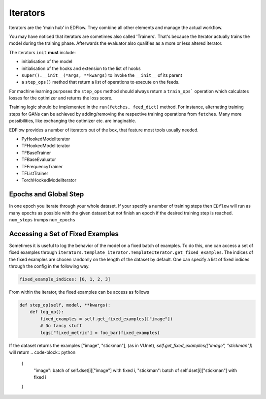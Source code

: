 
Iterators
=========

Iterators are the 'main hub' in EDFlow.
They combine all other elements and manage the actual workflow.

You may have noticed that iterators are sometimes also called 'Trainers'.
That's because the Iterator actually trains the model during the training phase.
Afterwards the evaluator also qualifies as a more or less altered iterator.

The iterators ``init`` **must** include:

- initialisation of the model
- initialisation of the hooks and extension to the list of hooks
- ``super().__init__(*args, **kwargs)`` to invoke the ``__init__`` of its parent
-  a ``step_ops()`` method that return a list of operations to execute on the feeds.

For machine learning purposes the ``step_ops`` method should always return a
``train_ops``` operation which calculates losses for the optimizer and returns the
loss score.

Training logic should be implemented in the ``run(fetches, feed_dict)`` method.
For instance, alternating training steps for GANs can be achieved by adding/removing
the respective training operations from ``fetches``.
Many more possibilities, like exchanging the optimizer etc. are imaginable.

EDFlow provides a number of iterators out of the box, that feature most tools
usually needed.

- PyHookedModelIterator
- TFHookedModelIterator
- TFBaseTrainer
- TFBaseEvaluator
- TFFrequencyTrainer
- TFListTrainer
- TorchHookedModelIterator


Epochs and Global Step
----------------------
In one epoch you iterate through your whole dataset.
If your specify a number of training steps then ``EDflow`` will run as many
epochs as possible with the given dataset but not finish an epoch if the desired
training step is reached.
``num_steps`` trumps ``num_epochs``


Accessing a Set of Fixed Examples
---------------------------------

Sometimes it is useful to log the behavior of the model on a fixed batch of examples.
To do this, one can access a set of fixed examples through ``iterators.template_iterator.TemplateIterator.get_fixed_examples``.
The indices of the fixed examples are chosen randomly on the length of the dataset by default.
One can specify a list of fixed indices through the config in the following way.

.. code-block:: json

    fixed_example_indices: [0, 1, 2, 3]

From within the iterator, the fixed examples can be access as follows

.. code-block:: python

    def step_op(self, model, **kwargs):
        def log_op():
            fixed_examples = self.get_fixed_examples(["image"])
            # Do fancy stuff
            logs["fixed_metric"] = foo_bar(fixed_examples)


If the dataset returns the examples ["image", "stickman"], (as in VUnet),
`self.get_fixed_examples(["image", "stickman"])` will return
.. code-block:: python
    {
        "image": batch of self.dset[i]["image"] with fixed i,
        "stickman": batch of self.dset[i]["stickman"] with fixed i
    }